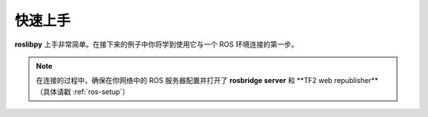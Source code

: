快速上手
========

**roslibpy** 上手非常简单。在接下来的例子中你将学到使用它与一个 ROS 环境连接的第一步。

.. Note::

    在连接的过程中，确保在你网络中的 ROS 服务器配置并打开了 **rosbridge server** 和 **TF2 web republisher**（具体请戳 :ref:`ros-setup`）

